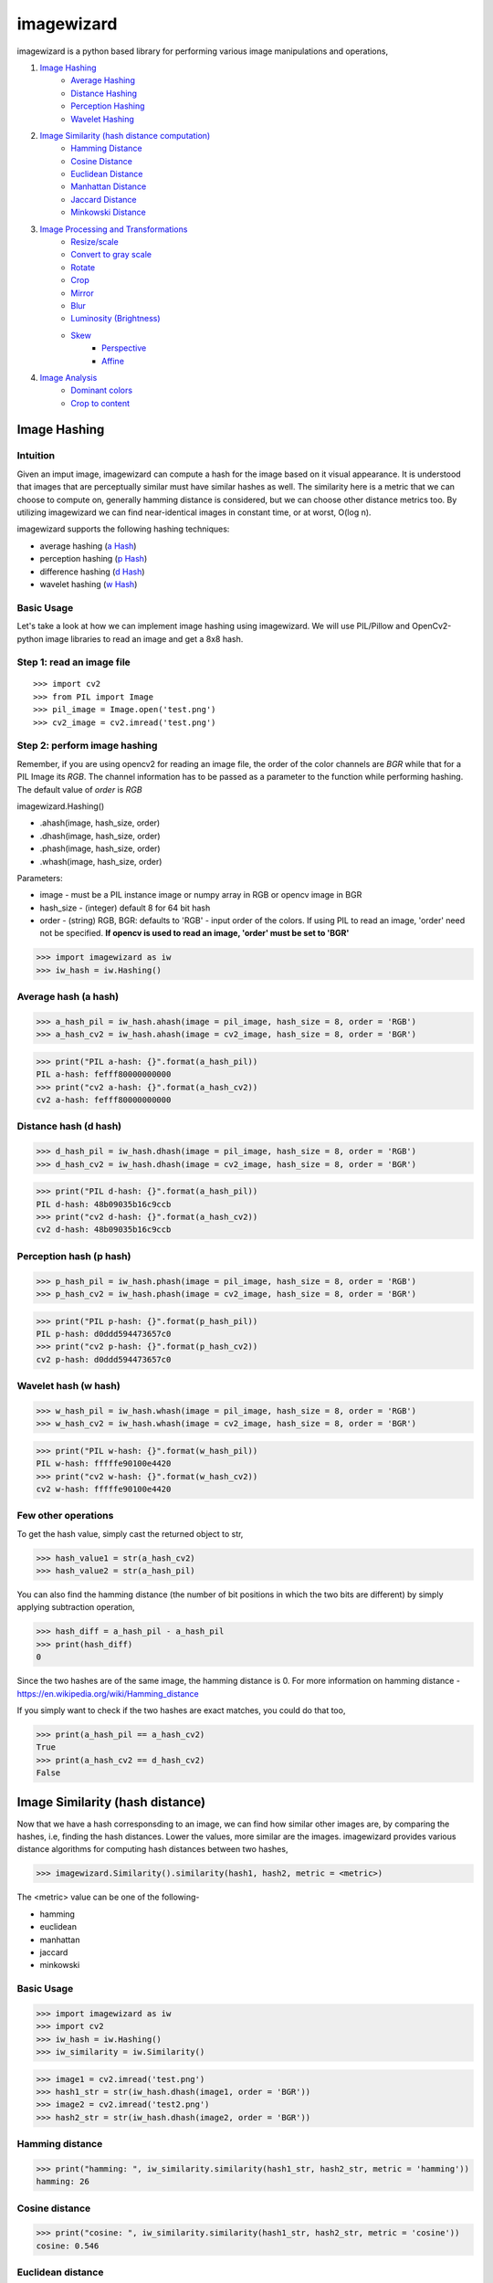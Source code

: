 imagewizard
-----------

imagewizard is a python based library for performing various image manipulations and operations,

1. `Image Hashing <https://github.com/Swaroop-p/imagewizard#image-hashing>`_
      * `Average Hashing <https://github.com/Swaroop-p/imagewizard#average-hash-a-hash>`_
      * `Distance Hashing <https://github.com/Swaroop-p/imagewizard#distance-hash-d-hash>`_
      * `Perception Hashing <https://github.com/Swaroop-p/imagewizard#perception-hash-p-hash>`_
      * `Wavelet Hashing <https://github.com/Swaroop-p/imagewizard#wavelet-hash-w-hash>`_

2. `Image Similarity (hash distance computation) <https://github.com/Swaroop-p/imagewizard#image-similarity-hash-distance>`_
      * `Hamming Distance <https://github.com/Swaroop-p/imagewizard#hamming-distance>`_
      * `Cosine Distance <https://github.com/Swaroop-p/imagewizard#cosine-distance>`_
      * `Euclidean Distance <https://github.com/Swaroop-p/imagewizard#euclidean-distance>`_
      * `Manhattan Distance <https://github.com/Swaroop-p/imagewizard#manhattan-distance>`_
      * `Jaccard Distance <https://github.com/Swaroop-p/imagewizard#jaccard-distance>`_
      * `Minkowski Distance <https://github.com/Swaroop-p/imagewizard#minkowski-distance>`_

3. `Image Processing and Transformations <https://github.com/Swaroop-p/imagewizard#image-processing--transformations>`_
      * `Resize/scale <https://github.com/Swaroop-p/imagewizard#resize>`_
      * `Convert to gray scale <https://github.com/Swaroop-p/imagewizard#gray-scale>`_
      * `Rotate <https://github.com/Swaroop-p/imagewizard#rotate>`_
      * `Crop <https://github.com/Swaroop-p/imagewizard#crop>`_
      * `Mirror <https://github.com/Swaroop-p/imagewizard#mirror>`_
      * `Blur <https://github.com/Swaroop-p/imagewizard#blur>`_
      * `Luminosity (Brightness) <https://github.com/Swaroop-p/imagewizard#luminosity>`_
      * `Skew <https://github.com/Swaroop-p/imagewizard#skew---perspective>`_
         * `Perspective <https://github.com/Swaroop-p/imagewizard#skew---perspective>`_
         * `Affine <https://github.com/Swaroop-p/imagewizard#skew---affine>`_
         
4. `Image Analysis <https://github.com/Swaroop-p/imagewizard#image-analysis>`_
      * `Dominant colors <https://github.com/Swaroop-p/imagewizard#dominant-colors>`_
      * `Crop to content <https://github.com/Swaroop-p/imagewizard#crop-to-content>`_


Image Hashing
=============

Intuition
_________

Given an imput image, imagewizard can compute a hash for the image based on it visual appearance. It is understood that images that are perceptually similar must have similar hashes as well. The similarity here is a metric that we can choose to compute on, generally hamming distance is considered, but we can choose other distance metrics too.
By utilizing imagewizard we can find near-identical images in constant time, or at worst, O(log n).

imagewizard supports the following hashing techniques:

* average hashing (`a Hash`_)
* perception hashing (`p Hash`_)
* difference hashing (`d Hash`_)
* wavelet hashing (`w Hash`_)

Basic Usage
___________

Let's take a look at how we can implement image hashing using imagewizard. We will use PIL/Pillow and OpenCv2-python image libraries to read an image and get a 8x8 hash.

Step 1: read an image file
__________________________
::


>>> import cv2
>>> from PIL import Image
>>> pil_image = Image.open('test.png')
>>> cv2_image = cv2.imread('test.png')

Step 2: perform image hashing
_____________________________
Remember, if you are using opencv2 for reading an image file, the order of the color channels are *BGR* while that for a PIL Image its *RGB*. The channel information has to be passed as a parameter to the function while performing hashing. The default value of *order* is *RGB*

imagewizard.Hashing()

* .ahash(image, hash_size, order)
* .dhash(image, hash_size, order)
* .phash(image, hash_size, order)
* .whash(image, hash_size, order)

Parameters:

* image      - must be a PIL instance image or numpy array in RGB or opencv image in BGR  
* hash_size  - (integer) default 8 for 64 bit hash  
* order      - (string) RGB, BGR: defaults to 'RGB' - input order of the colors. If using PIL to read an image, 'order' need not be specified. **If opencv is used to read an image, 'order' must be set to 'BGR'**

>>> import imagewizard as iw
>>> iw_hash = iw.Hashing()

Average hash (a hash)
_____________________

>>> a_hash_pil = iw_hash.ahash(image = pil_image, hash_size = 8, order = 'RGB')
>>> a_hash_cv2 = iw_hash.ahash(image = cv2_image, hash_size = 8, order = 'BGR')

>>> print("PIL a-hash: {}".format(a_hash_pil))
PIL a-hash: fefff80000000000
>>> print("cv2 a-hash: {}".format(a_hash_cv2))
cv2 a-hash: fefff80000000000

Distance hash (d hash)
______________________

>>> d_hash_pil = iw_hash.dhash(image = pil_image, hash_size = 8, order = 'RGB')
>>> d_hash_cv2 = iw_hash.dhash(image = cv2_image, hash_size = 8, order = 'BGR')

>>> print("PIL d-hash: {}".format(a_hash_pil))
PIL d-hash: 48b09035b16c9ccb
>>> print("cv2 d-hash: {}".format(a_hash_cv2))
cv2 d-hash: 48b09035b16c9ccb

Perception hash (p hash)
________________________

>>> p_hash_pil = iw_hash.phash(image = pil_image, hash_size = 8, order = 'RGB')
>>> p_hash_cv2 = iw_hash.phash(image = cv2_image, hash_size = 8, order = 'BGR')

>>> print("PIL p-hash: {}".format(p_hash_pil))
PIL p-hash: d0ddd594473657c0
>>> print("cv2 p-hash: {}".format(p_hash_cv2))
cv2 p-hash: d0ddd594473657c0

Wavelet hash (w hash)
_____________________

>>> w_hash_pil = iw_hash.whash(image = pil_image, hash_size = 8, order = 'RGB')
>>> w_hash_cv2 = iw_hash.whash(image = cv2_image, hash_size = 8, order = 'BGR')

>>> print("PIL w-hash: {}".format(w_hash_pil))
PIL w-hash: fffffe90100e4420
>>> print("cv2 w-hash: {}".format(w_hash_cv2))
cv2 w-hash: fffffe90100e4420

Few other operations
____________________

To get the hash value, simply cast the returned object to str,

>>> hash_value1 = str(a_hash_cv2)
>>> hash_value2 = str(a_hash_pil)

You can also find the hamming distance (the number of bit positions in which the two bits are different) by simply applying subtraction operation,

>>> hash_diff = a_hash_pil - a_hash_pil
>>> print(hash_diff)
0

Since the two hashes are of the same image, the hamming distance is 0. For more information on hamming distance - https://en.wikipedia.org/wiki/Hamming_distance

If you simply want to check if the two hashes are exact matches, you could do that too,

>>> print(a_hash_pil == a_hash_cv2)
True
>>> print(a_hash_cv2 == d_hash_cv2)
False


Image Similarity (hash distance)
================================

Now that we have a hash corresponsding to an image, we can find how similar other images are, by comparing the hashes, i.e, finding the hash distances. Lower the values, more similar are the images.
imagewizard provides various distance algorithms for computing hash distances between two hashes,

>>> imagewizard.Similarity().similarity(hash1, hash2, metric = <metric>)

The <metric> value can be one of the following-

* hamming
* euclidean
* manhattan
* jaccard
* minkowski

Basic Usage
___________

>>> import imagewizard as iw
>>> import cv2
>>> iw_hash = iw.Hashing()
>>> iw_similarity = iw.Similarity()

>>> image1 = cv2.imread('test.png')
>>> hash1_str = str(iw_hash.dhash(image1, order = 'BGR'))
>>> image2 = cv2.imread('test2.png')
>>> hash2_str = str(iw_hash.dhash(image2, order = 'BGR'))

Hamming distance
________________
>>> print("hamming: ", iw_similarity.similarity(hash1_str, hash2_str, metric = 'hamming'))
hamming: 26

Cosine distance
_______________
>>> print("cosine: ", iw_similarity.similarity(hash1_str, hash2_str, metric = 'cosine'))
cosine: 0.546

Euclidean distance
__________________
>>> print("euclidean : {}".format(iw_similarity.similarity(hash1_str, hash2_str, metric = 'euclidean')))
euclidean : 5.0

Manhattan distance
__________________
>>> print("manhattan : {}".format(iw_similarity.similarity(hash1_str, hash2_str, metric = 'manhattan')))
manhattan : 26

Jaccard distance
________________
>>> print("jaccard : {}".format(iw_similarity.similarity(hash1_str, hash2_str, metric = 'jaccard')))
jaccard : 1.0

Minkowski distance
__________________
p value is set to 3 while computing minkowski distance

>>> print("minkowski : {}".format(iw_similarity.similarity(hash1_str, hash2_str, metric = 'minkowski')))
minkowski : 2.924

Concise explanation of `distance algorithms`_


Image Processing & Transformations
==================================

imagewizard provides the following image processing and transformations

* `Resize/scale <https://github.com/Swaroop-p/imagewizard#resize>`_
* `Convert to gray scale <https://github.com/Swaroop-p/imagewizard#gray-scale>`_
* `Rotate <https://github.com/Swaroop-p/imagewizard#rotate>`_
* `Crop <https://github.com/Swaroop-p/imagewizard#crop>`_
* `Mirror <https://github.com/Swaroop-p/imagewizard#mirror>`_
* `Blur <https://github.com/Swaroop-p/imagewizard#blur>`_
* `Luminosity (Brightness) <https://github.com/Swaroop-p/imagewizard#luminosity>`_
* `Skew <https://github.com/Swaroop-p/imagewizard#skew---perspective>`_
      * `Perspective <https://github.com/Swaroop-p/imagewizard#skew---perspective>`_
      * `Affine <https://github.com/Swaroop-p/imagewizard#skew---affine>`_


Resize
______

imagewizard provides methods to resize/scale an image to desired pixel (width x height),

>>> imagewizard.Processing().resize(img, interpolation_method: str, resize_width: int, resize_height: int, resize_percentage: float, order: str')

Parameters:

* img: (numpy.array, PIL.image, cv2.image)  
* interpolation_method: (s, z) s/shrink or z/zoom; default to shrink  
* resize_percentage: (0, 100) floating value. to resize image by the specified percentage              
* resize_width, resize_height: (in pixels) if unspecified, defaults to 50% of original img width & height. If either only width or height is specified, the other dimension is scaled implicitly, to keep the aspect ratio intact.  
      Note: these will be ignored if resize_percentage is specified  
* order: (RGB, BGR) input order of the colors. If using PIL to read an image, 'order' need not be specified. **If opencv is used to read an image, 'order' must be set to 'BGR'**  
      Note: The output will be a numpy.array of the same order  

Lets put resize to work on an image of the beautiful view outside Mumbai T2

========  ======================================
Original  50% of original - Aspect Ratio Intact
========  ======================================
|t2_img|      |t2_r3|    
========  ======================================

================ ====================================
 300px by 300px   height: 200px - Aspect Ratio Intact
================ ====================================
 |t2_r1|          |t2_r2|                            
================ ====================================


.. |t2_img| image:: tests/data/original_images/street.png 
   :width: 450


Resize Image to 50% height X width, keeping aspect ratio intact

>>> img = cv2.imread('data/test.png')
>>> ip = imagewizard.Processing()    
>>> res = ip.resize(img, resize_percentage = 50, order = 'bgr')
>>> cv2.imshow('Resized Image', res)

.. |t2_r3| image:: tests/data/processed_images/resize/shrink-50-percent.png
   :width: 60%


Resize Image to 300px by 300px

>>> img = cv2.imread('data/test.png')
>>> ip = imagewizard.Processing()    
>>> res = ip.resize(img, resize_width=300, resize_height=300, order = 'bgr')
>>> cv2.imshow('Resized Image', res)

.. |t2_r1| image:: tests/data/processed_images/resize/shrink-300px-300px.png
   :width: 100px
   :height: 100px


Resize Image to height 200px, keeping aspect ratio intact

>>> img = cv2.imread('data/test.png')
>>> ip = imagewizard.Processing()    
>>> res = ip.resize(img, resize_height=200, order = 'bgr')
>>> cv2.imshow('Resized Image', res)

.. |t2_r2| image:: tests/data/processed_images/resize/shrink-200px.png
   :width: 60%


Gray scale
__________

imagewizard provides methods to convert a given color image to gray scale/inverted in various forms such as,

* Inverted Colors
* To Gray/Gray Inverted
* To Binary/Binary Inverted
* To Zero/Zero Inverted
* To Truncated/Truncated Inverted

imagewizard.Processing().img2grayscale(image, to_binary: bool, to_zero: bool, inverted: bool, trunc: bool, is_gray: bool, order: str)

Parameters:

* img: (numpy.array, PIL.image, cv2.image)  
* thresholding_options
      * to_binary: (True/False) - defaults to False, converts the image to a complete black and white image without any shade of gray
      * to_zero: (True/False) - defaults to False, converts an image to zero thresholding if set to True
      * trunc: (True/False) - defaults to False, converts an image to truncated thresholding if set to True
      * inverted: (True/False) - defaults to False, this parameter can be used along with any of the above parameter. If set to True, the colorspace will be inverted
      * is_gray: (True/False) - defaults to True, if set to false and used along with ('inverted' == True) the colorspace of the image will be inverted

      Note: the preference of the parameters follows - truc > to_binary > to_zero. The lower order parameter will be ignored in presence of a parameter with a greater preference. 

* order: (RGB, BGR) input order of the colors. If using PIL to read an image, 'order' need not be specified. **If opencv is used to read an image, 'order' must be set to 'BGR'**  
      Note: The output will be a numpy.array of the same order  

Let us use the famous picture of Lena, to demonstrate gray scaling.

>>> import cv2
>>> img = cv2.imread('original_image.png')
>>> ip = imagewizard.Processing()

>>> inverted_img = ip.img2grayscale(img, inverted=True, is_gray=False, order = 'bgr')
>>> cv.imshow("inverted Image", inverted_img)

================ ================
Original  		 Inverted  		
================ ================
|lenna_org|      |clr_inv|     
================ ================

>>> gray_image = ip.img2grayscale(img, order = 'bgr')
>>> cv2.imshow("Gray", gray_image)

>>> gray_inv_image = ip.img2grayscale(img, inverted=True, order = 'bgr')
>>> cv.imshow("Gray Inverted", gray_inv_image)

================ ================ 
Gray             Gray Inv            
================ ================ 
|gray|      	 |gray_inv|      	 
================ ================ 

>>> trunc_image = ip.img2grayscale(img, trunc=True, order = 'bgr')
>>> cv.imshow("Trucated Threshold", trunc_image)

>>> trunc_inv_image = ip.img2grayscale(img, trunc=True, inverted=True, order = 'bgr')
>>> cv.imshow("Trucated Threshold Inv", trunc_inv_image)


================ ================ 
Truncated        Truncated Inv
================ ================
|trunc|		     |trunc_inv|
================ ================


>>> binary_image = ip.img2grayscale(img, to_binary=True, order = 'bgr')
>>> cv2.imshow("Binary Threshold", binary_image)

>>> binary_inv_image = ip.img2grayscale(img, to_binary=True, inverted=True, order = 'bgr')
>>> cv2.imshow("Binary Threshold Inverted", binary_inv_image)

================ ================  
Binary           Binary Inv      
================ ================ 
|bin_img|		 |bin_inv|	  	 
================ ================ 


>>> to_zero_image = ip.img2grayscale(img, to_zero=True, order = 'bgr')
>>> cv2.imshow("To Zero", to_zero_image)

>>> to_zero_inverted = ip.img2grayscale(img, to_zero=True, inverted = True, order = 'bgr')
>>> cv2.imshow("To Zero Inverted", to_zero_inverted)

================  ================
To Zero      	   To Zero Inv
================  ================
|tz|	 		      |tz_inv|
================  ================


Rotate
______

imagewizard provides method to rotate a given image, with or without scaling. 
The image provided is rotated in anti-clockwise direction by the rotation angle in degree specified.

* ip.Processing().rotate(image, rotation_degree: float, scaling_factor: float, order: str)

Parameters:

* image: (numpy.array, PIL.image, cv2.image)
* rotation_degree: rotation angle (in degrees), the image will be rotate in anti-clockwise direction
* scaling_factor: scale the image to desired factor. set to 1.0 to maintain the original scale of the image. 0.5 to halve the size of the image, to double the size of the image, use 2.0.
* order: (RGB, BGR) input order of the colors. If using PIL to read an image, 'order' need not be specified. **If opencv is used to read an image, 'order' must be set to 'BGR'**

Following code demonstrates rotation,

>>> import cv2
>>> img = cv2.imread('original_image.png')
>>> ip = imagewizard.Processing()

>>> rotate_by_90 = ip.rotate(img, rotation_degree = 90, order='bgr')
>>> cv2.imshow("Rotate by 90 degrees", rotate_by_90)

>>> rotate_by_180 = ip.rotate(img, rotation_degree = 180, order='bgr')
>>> cv2.imshow("Rotate by 180 degrees", rotate_by_180)

>>> rotate_by_270 = ip.rotate(img, rotation_degree = 270, order='bgr')
>>> cv2.imshow("Rotate by 270 degrees", rotate_by_270)

>>> rotate_by_315_scale = ip.rotate(img, rotation_degree = 315, scaling_factor=0.5, order='bgr')
>>> cv2.imshow("Rotate by 315 degrees, scale 0.5x", rotate_by_315_scale)

>>> rotate_by_45_scale = ip.rotate(img, rotation_degree = 45, scaling_factor=2, order='bgr')
>>> cv2.imshow("Rotate by 45 degrees, scale 2x", rotate_by_45_scale)    

================  ================  ================
Original      	   90 deg            180 deg     
================  ================  ================
|lenna_org|       |90deg|           |180deg|        
================  ================  ================


================  =================  ===================
270 deg       	   45 deg, scale 2x   315 deg, scale 0.5x    
================  =================  ===================
|270deg|          |45degs|           |315degs|        
================  =================  ===================


Crop
____ 

imagewizard lets you crop a given image. Provide the starting and ending, X and Y coordinates to crop the image to.

>>> imagewizard.Processing().crop(img: Image, start_x: float, end_x: float, start_y: float, end_y: float, is_percentage: Bool, order: str)

Parameters:

* img: (numpy.array, PIL.image, cv2.image)
* start_x: starting pixel coordinate along the x-axis/width of the image
* end_x: ending pixel coordinate along the x-axis/width of the image
* start_y: starting pixle coordinate along the y-axis/height of the image
* end_y: ending pixle coordinate along the y-axis/height of the image
* is_percentage: if True, the coordinates will be considered as percentages, default: False
* order: (RGB, BGR) input order of the colors BGR/RGB, default: RGB  

>>> import cv2
>>> img = cv2.imread('original_image.png')
>>> ip = imagewizard.Processing()

>>> crop1 = ip.crop(img, start_x = 50, end_x = 100, start_y = 50, end_y = 100, is_percentage = True, order='bgr')
>>> cv2.imshow("Crop % (a)", crop1)

>>> crop2 = ip.crop(img, start_x = 400, end_x = 1000, start_y = 0, end_y = 500, is_percentage = False, order='bgr')
>>> cv2.imshow("Crop by px", crop2)

>>> crop3 = ip.crop(img, start_x = 0, end_x = 50, start_y = 0, end_y = 50, is_percentage = True, order='bgr')
>>> cv2.imshow("Crop % (b)", crop3)

================  =================  =================  ===================
Original      	   Crop % (a)         Crop by px         Crop % (b)       
================  =================  =================  ===================
|t2_img|          |crop1|            |crop2|            |crop3|            
================  =================  =================  ===================

Mirror
______ 

imagewizard provides methods to mirror/flip a given image. The image can be flipped around its X-axis or Y-axis or both X and Y axis by providing the flip_code parameter.
The following code demonstrates flipping around various axes.

>>> imagewizard.Processing().mirror(img: Image, flip_code: int, order: str)

Parameters:

* img: (numpy.array, PIL.image, cv2.image)
* flip_code:  
   * = 0 for flipping the image around the y-axis (vertical flipping);
   * > 0 for flipping around the x-axis (horizontal flipping);
   * < 0 for flipping around both axes
* order: (RGB, BGR) input order of the colors. If using PIL to read an image, 'order' need not be specified. **If opencv is used to read an image, 'order' must be set to 'BGR'**

>>> import cv2
>>> img = cv2.imread('original_image.png')
>>> ip = imagewizard.Processing()

>>> mir_x = ip.mirror(img, flip_code=1, order='bgr')
>>> cv.imshow('Horizontal Mirror (X)', mir_x)

>>> mir_y = ip.mirror(img, flip_code=0, order='bgr')
>>> cv.imshow('Vertical Mirror (Y)', mir_y)

>>> mir_xy = ip.mirror(img, flip_code=-1, order='bgr')
>>> cv.imshow('Mirrored both X and Y', mir_xy)

========================  ========================  ========================  ========================
Original      	            Horizontal Mirror (X)     Vertical Mirror (Y)      Mirrored both X and Y 
========================  ========================  ========================  ========================
|lenna_org|                |mir_x|                   |mir_y|                  |mir_xy|               
========================  ========================  ========================  ========================


Blur
____

imagewizard provides methods to blur a given image. The intensity of the blur can be passed as an argument to the function.
The following code demonstrates blurring.

>>> imagewizard.Processing().blur(img: Image, blur_level: int, order: str)

Parameters:

* img: (numpy.array, PIL.image, cv2.image)
* blur_level: (int, > 0 and < 100,000) intensity of blur 
* order: (RGB, BGR) input order of the colors. If using PIL to read an image, 'order' need not be specified. **If opencv is used to read an image, 'order' must be set to 'BGR'**

>>> import cv2
>>> img = cv2.imread('original_image.png')
>>> ip = imagewizard.Processing()

>>> blur_5 = ip.blur(img, blur_level = 5, order='bgr')
>>> cv.imshow('Blur level 5', blur_5)

>>> blur_25 = ip.blur(img, blur_level = 25, order='bgr')
>>> cv.imshow('Blur level 25', blur_25)

>>> blur_50 = ip.blur(img, blur_level = 50, order='bgr')
>>> cv.imshow('Blur level 50', blur_50)


=============  =============  =============  =============
Original       Blur level 5   Blur level 25  Blur level 50
=============  =============  =============  =============
|t2_img|       |blur_5|       |blur_25|      |blur_50|    
=============  =============  =============  =============


Luminosity
__________

imagewizard provides methods to change the luminosity/brightness of a given image. The intensity of the brightness can be passed as an argument to the function. A positive intensity value will brighten the image, whereas a negative value will darken the image.
The following code demonstrates changing the brightness levels.

>>> imagewizard.Processing().luminosity(img: Image, intensity_shift: int, order: str)

Parameters:

* img: (numpy.array, PIL.image, cv2.image)
* intensity_shift: -ve value to darken and +ve value to brighten
* order: (RGB, BGR) input order of the colors. If using PIL to read an image, 'order' need not be specified. **If opencv is used to read an image, 'order' must be set to 'BGR'**

>>> import cv2
>>> img = cv2.imread('original_image.png')
>>> ip = imagewizard.Processing()

>>> lum_100 = ip.luminosity(img, intensity_shift = 100, order = 'bgr')
>>> cv.imshow('Brightness level increased by 100', lum_100)

>>> lum_neg_100 = ip.luminosity(img, intensity_shift = -100, order = 'bgr')
>>> cv.imshow('Brightness level decreased by 100', lum_neg_100)


=================================  =================================  =================================
Brightness level decreased by 100  Original                           Brightness level increased by 100
=================================  =================================  =================================
|lum_neg_100|                      |lenna_org|                        |lum_100|                        
=================================  =================================  =================================


Skew - Perspective
__________________

imagewizard provides methods to perspective tranform an image. You need to provide 4 points on the input image and corresponding points on the output image. Among these 4 points, 3 of them should not be collinear.
Following code demonstrates Perspective Transformation.

>>> imagewizard.Processing().skew_perspective(img: Image, input_points: np.float32, output_points: np.float32, order: str)

Parameters:

* img: (numpy.array, PIL.image, cv2.image)
* input_points: four points on input image, ex: np.float32([[x1,y1],[x2,y2],[x3,y3],[x4,y4]]), (xi, yi are floating point)
* output_points: four points on output location correspoinding to input_points' to be transformed, ex: np.float32([[p1,q1],[p2,q2],[p3,q3],[p4,q4]]), (pi, qi are floating point)
* order: (RGB, BGR) input order of the colors. If using PIL to read an image, 'order' need not be specified. **If opencv is used to read an image, 'order' must be set to 'BGR'**

>>> import cv2
>>> img = cv2.imread('original_image.png')
>>> ip = imagewizard.Processing()

>>> input_points = np.float32([(100, 320), (472, 156), (250, 580), (630, 345)])
>>> output_points = np.float32([[0,0], [500,0], [0,350], [500,350]])

>>> skew_img = ip.skew_perspective(img, input_points = input_points, output_points = output_points, order = 'bgr')
>>> cv.imshow('Perspective Transformation', skew_img)


=================================  =================================
Original                           Perspective Transformation       
=================================  =================================
|skew_per_org|                     |skew_per_tf|                        
=================================  =================================


* The green points on the input image specifies the coordinates of the pixels that will be mapped to output points.
* The coordinates passed in the code above are in the order - TOP LEFT, TOP RIGHT, BOTTOM LEFT, BOTTOM RIGHT
* The corresponding input pixel coordinates are - TL:(100, 320), TR:(472, 156), BL:(250, 580), BR:(630, 345)]
* The corresponding output pixel coordinates are - TL:(0, 0), TR:(500, 0), BL:(0, 350), BR:(500, 350)]


Skew - Affine
_____________

imagewizard provides methods to affine transform an image. In affine transformation, all parallel lines in the original image will still be parallel in the output image. Provide three points from input image and their corresponding locations in output image.
Following code demonstrates Affine Transformation.

>>> imagewizard.Processing().affine(img: Image, input_points: np.float32, output_points: np.float32, order: str)

Parameters:

* img: (numpy.array, PIL.image, cv2.image)
* input_points: three points on input image, ex: np.float32([[x1,y1],[x2,y2],[x3,y3]]), (xi, yi are floating point)
* output_points: three points on output location correspoinding to input_points' to be transformed, np.float32([[p1,q1],[p2,q2],[p3,q3]]), (pi, qi are floating point)
* order: (RGB, BGR) input order of the colors. If using PIL to read an image, 'order' need not be specified. **If opencv is used to read an image, 'order' must be set to 'BGR'**

>>> import cv2
>>> img = cv2.imread('original_image.png')
>>> ip = imagewizard.Processing()

>>> input_points = np.float32([[50,50],[200,50],[50,200]])
>>> output_points = np.float32([[10,100],[200,50],[100,250]])

>>> skew_img = ip.skew_perspective(img, input_points = input_points, output_points = output_points, order = 'bgr')
>>> cv.imshow('Affine Transformation', skew_img)


=================================  =================================
Original                           Affine Transformation       
=================================  =================================
|skew_aff_org|                     |skew_aff_tf|                        
=================================  =================================


* The green points on the input image specifies the coordinates of the pixels that will be mapped to output points.
* The coordinates passed in the code above are in the order - TOP LEFT, TOP RIGHT, BOTTOM LEFT
* The corresponding input pixel coordinates are - TL:(50, 50), TR:(200, 50), BL:(50, 200)]
* The corresponding output pixel coordinates are - TL:(10, 100), TR:(200, 50), BL:(100, 250)]

For more information check this `documentation <https://opencv-python-tutroals.readthedocs.io/en/latest/py_tutorials/py_imgproc/py_geometric_transformations/py_geometric_transformations.html#affine-transformation>`_


Image Analysis
==============

Dominant Colors
_______________

TBD


Crop to Content
_______________

TBD


Source hosted at github: https://github.com/Swaroop-p/imagewizard

.. _a Hash: http://www.hackerfactor.com/blog/index.php?/archives/432-Looks-Like-It.html
.. _p Hash: http://www.hackerfactor.com/blog/index.php?/archives/432-Looks-Like-It.html
.. _d Hash: http://www.hackerfactor.com/blog/index.php?/archives/529-Kind-of-Like-That.html
.. _w Hash: https://fullstackml.com/2016/07/02/wavelet-image-hash-in-python/
.. _distance algorithms: https://dataconomy.com/2015/04/implementing-the-five-most-popular-similarity-measures-in-python/
.. _pypi: https://pypi.python.org/pypi/

.. |lenna_org| image:: tests/data/original_images/lenna.png

.. |clr_inv| image:: tests/data/processed_images/gray/clr_inverted.png

.. |gray| image:: tests/data/processed_images/gray/gray.png

.. |gray_inv| image:: tests/data/processed_images/gray/gray_inverted.png

.. |bin_img| image:: tests/data/processed_images/gray/binary_img.png

.. |bin_inv| image:: tests/data/processed_images/gray/binary_inv_img.png

.. |tz| image:: tests/data/processed_images/gray/to_zero_img.png

.. |tz_inv| image:: tests/data/processed_images/gray/to_zero_inv.png

.. |trunc| image:: tests/data/processed_images/gray/trunc_img.png

.. |trunc_inv| image:: tests/data/processed_images/gray/trunc_inverted.png


.. |90deg| image:: tests/data/processed_images/rotate/rotate-90deg.png

.. |180deg| image:: tests/data/processed_images/rotate/rotate-180deg.png

.. |270deg| image:: tests/data/processed_images/rotate/rotate-270deg.png

.. |315degs| image:: tests/data/processed_images/rotate/rotate-315deg-scale.png

.. |45degs| image:: tests/data/processed_images/rotate/rotate-45deg-scale.png


.. |crop1| image:: tests/data/processed_images/crop/crop1.png

.. |crop2| image:: tests/data/processed_images/crop/crop2.png

.. |crop3| image:: tests/data/processed_images/crop/crop3.png


.. |mir_x| image:: tests/data/processed_images/mirror/flip_x.png

.. |mir_y| image:: tests/data/processed_images/mirror/flip_y.png

.. |mir_xy| image:: tests/data/processed_images/mirror/flip_xy.png


.. |blur_5| image:: tests/data/processed_images/blur/blur5.png

.. |blur_25| image:: tests/data/processed_images/blur/blur25.png

.. |blur_50| image:: tests/data/processed_images/blur/blur50.png


.. |lum_100| image:: tests/data/processed_images/luminosity/lum_100.png

.. |lum_neg_100| image:: tests/data/processed_images/luminosity/lum_neg_100.png


.. |skew_per_org| image:: tests/data/original_images/skew_per_org.png

.. |skew_per_tf| image:: tests/data/processed_images/skew/skew_per.png


.. |skew_aff_org| image:: tests/data/original_images/skew_aff_org.png

.. |skew_aff_tf| image:: tests/data/processed_images/skew/skew_aff.png
